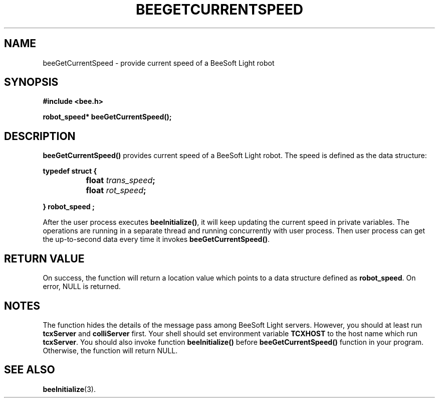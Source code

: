 .TH BEEGETCURRENTSPEED 3 "April 2, 1999" "BeeSoft Light" "BeeSoft Light"
.SH NAME
beeGetCurrentSpeed \- provide current speed of a BeeSoft Light robot

.SH SYNOPSIS
.B #include <bee.h>

.BI "robot_speed* beeGetCurrentSpeed();"

.SH DESCRIPTION
.B "beeGetCurrentSpeed()"
provides current speed of a BeeSoft Light robot. The speed is 
defined as the data structure:
 
.BI " typedef struct { "

.BI "		float " trans_speed "; 

.BI "		float " rot_speed ";

.BI "} robot_speed ;"

After the user process executes 
.BR "beeInitialize()",
it will keep updating the current speed in private variables.
The operations are running in a separate thread and running concurrently
with user process.
Then user process can get the up-to-second data every time it invokes
.BR "beeGetCurrentSpeed()".


.SH "RETURN VALUE"
On success, the function will return a location value which points
to a data structure defined as 
.BR "robot_speed".
On error, NULL is returned. 
  
.SH NOTES
The function hides the details of the message pass among 
BeeSoft Light servers. However, you should at least run 
.B "tcxServer" 
and
.B "colliServer" 
first. Your shell should set environment variable 
.B "TCXHOST" 
to the host name which run 
.BR "tcxServer". 
You should also invoke function 
.B "beeInitialize()" 
before 
.B "beeGetCurrentSpeed()" 
function in your program. Otherwise, the function will return NULL.


.SH SEE ALSO
.BR "beeInitialize" (3).


